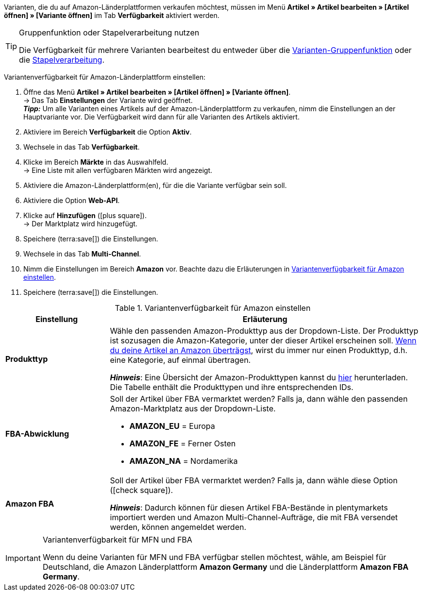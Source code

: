 Varianten, die du auf Amazon-Länderplattformen verkaufen möchtest, müssen im Menü *Artikel » Artikel bearbeiten » [Artikel öffnen] » [Variante öffnen]* im Tab *Verfügbarkeit* aktiviert werden.

[TIP]
.Gruppenfunktion oder Stapelverarbeitung nutzen
====
Die Verfügbarkeit für mehrere Varianten bearbeitest du entweder über die xref:artikel:massenbearbeitung.adoc#100[Varianten-Gruppenfunktion] oder die xref:artikel:massenbearbeitung.adoc#400[Stapelverarbeitung].
====

[.instruction]
Variantenverfügbarkeit für Amazon-Länderplattform einstellen:

. Öffne das Menü *Artikel » Artikel bearbeiten » [Artikel öffnen] » [Variante öffnen]*. +
→ Das Tab *Einstellungen* der Variante wird geöffnet. +
*_Tipp:_* Um alle Varianten eines Artikels auf der Amazon-Länderplattform zu verkaufen, nimm die Einstellungen an der Hauptvariante vor. Die Verfügbarkeit wird dann für alle Varianten des Artikels aktiviert.
. Aktiviere im Bereich *Verfügbarkeit* die Option *Aktiv*.
. Wechsele in das Tab *Verfügbarkeit*.
. Klicke im Bereich *Märkte* in das Auswahlfeld. +
→ Eine Liste mit allen verfügbaren Märkten wird angezeigt.
. Aktiviere die Amazon-Länderplattform(en), für die die Variante verfügbar sein soll.
. Aktiviere die Option *Web-API*.
. Klicke auf *Hinzufügen* (icon:plus-square[role="green"]). +
→ Der Marktplatz wird hinzugefügt.
. Speichere (terra:save[]) die Einstellungen.
. Wechsele in das Tab *Multi-Channel*.
. Nimm die Einstellungen im Bereich *Amazon* vor. Beachte dazu die Erläuterungen in <<#artikelverfügbarkeit-amazon>>.
. Speichere (terra:save[]) die Einstellungen.

[[artikelverfügbarkeit-amazon]]
.Variantenverfügbarkeit für Amazon einstellen
[cols="1,3a"]
|===
| Einstellung | Erläuterung

| *Produkttyp*
|
//tag::produkttyp[]
Wähle den passenden Amazon-Produkttyp aus der Dropdown-Liste.
//end::produkttyp[]
//tag::produkttyp-export[]
Der Produkttyp ist sozusagen die Amazon-Kategorie, unter der dieser Artikel erscheinen soll.
xref:maerkte:amazon-variantenexport.adoc#[Wenn du deine Artikel an Amazon überträgst], wirst du immer nur einen Produkttyp, d.h. eine Kategorie, auf einmal übertragen.
//end::produkttyp-export[]

//tag::produkttyp-note[]
*_Hinweis_*: Eine Übersicht der Amazon-Produkttypen kannst du link:https://cdn02.plentymarkets.com/pmsbpnokwu6a/frontend/plenty_article_amazon_type__1_.csv[hier^] herunterladen.
Die Tabelle enthält die Produkttypen und ihre entsprechenden IDs.
//end::produkttyp-note[]

| *FBA-Abwicklung*
|
//tag::fba-abwicklung[]
Soll der Artikel über FBA vermarktet werden?
Falls ja, dann wähle den passenden Amazon-Marktplatz aus der Dropdown-Liste.

* *AMAZON_EU* = Europa
* *AMAZON_FE* = Ferner Osten
* *AMAZON_NA* = Nordamerika
//end::fba-abwicklung[]

| *Amazon FBA*
|
//tag::amazon-fba[]
Soll der Artikel über FBA vermarktet werden?
Falls ja, dann wähle diese Option (icon:check-square[role="blue"]).
//end::amazon-fba[]

//tag::amazon-fba-note[]
*_Hinweis_*: Dadurch können für diesen Artikel FBA-Bestände in plentymarkets importiert werden und Amazon Multi-Channel-Aufträge, die mit FBA versendet werden, können angemeldet werden.
//end::amazon-fba-note[]
|===

[IMPORTANT]
.Variantenverfügbarkeit für MFN und FBA
====
Wenn du deine Varianten für MFN und FBA verfügbar stellen möchtest, wähle, am Beispiel für Deutschland, die Amazon Länderplattform *Amazon Germany* und die Länderplattform *Amazon FBA Germany*.
====
